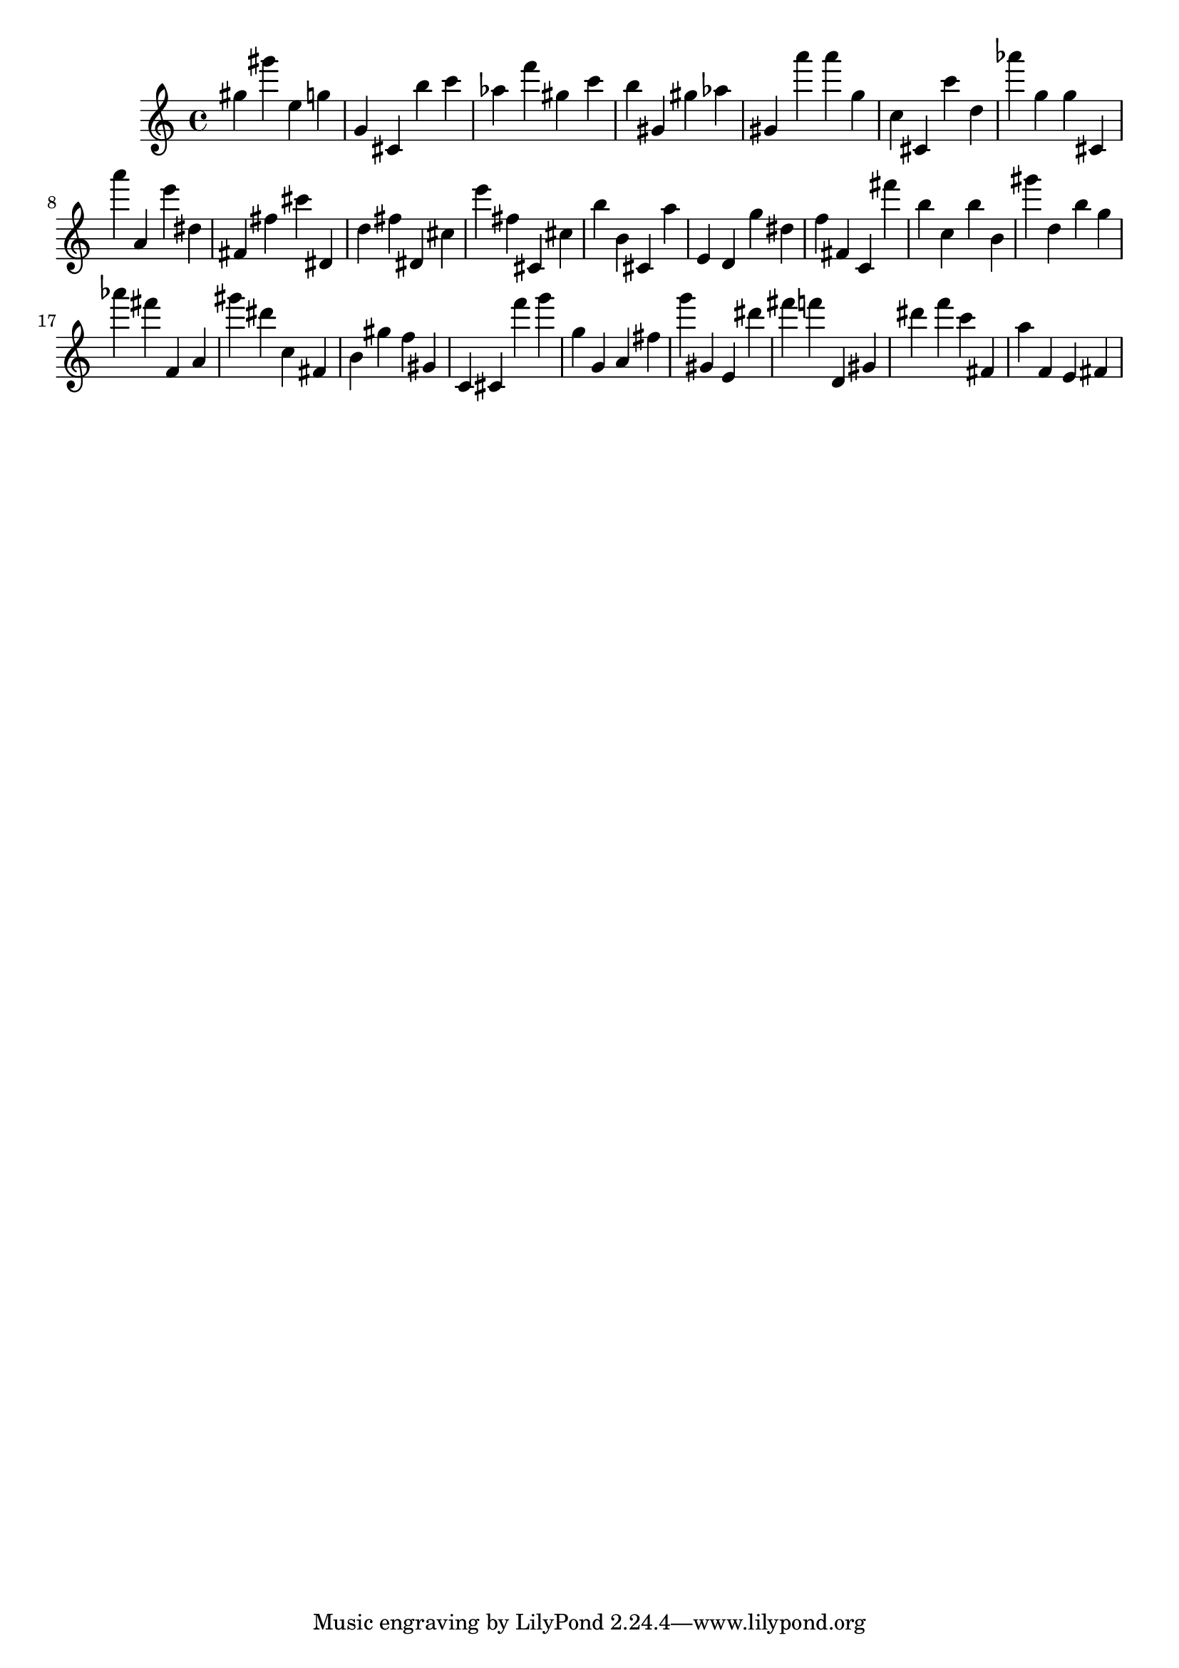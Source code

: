 \version "2.18.2"

\score {

{

\clef treble
gis'' gis''' e'' g'' g' cis' b'' c''' as'' f''' gis'' c''' b'' gis' gis'' as'' gis' a''' a''' g'' c'' cis' c''' d'' as''' g'' g'' cis' a''' a' e''' dis'' fis' fis'' cis''' dis' d'' fis'' dis' cis'' e''' fis'' cis' cis'' b'' b' cis' a'' e' d' g'' dis'' f'' fis' c' fis''' b'' c'' b'' b' gis''' d'' b'' g'' as''' fis''' f' a' gis''' dis''' c'' fis' b' gis'' f'' gis' c' cis' f''' g''' g'' g' a' fis'' g''' gis' e' dis''' fis''' f''' d' gis' dis''' f''' c''' fis' a'' f' e' fis' 
}

 \midi { }
 \layout { }
}